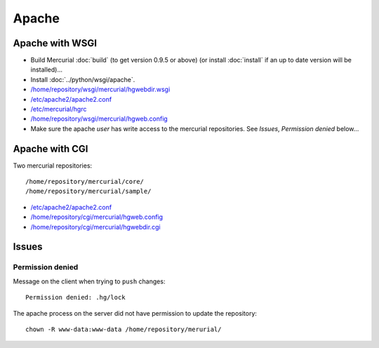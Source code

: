 Apache
******

Apache with WSGI
================

- Build Mercurial :doc:`build` (to get version 0.9.5 or above) (or
  install :doc:`install` if an up to date version will be installed)...
- Install :doc:`../python/wsgi/apache`.
- `/home/repository/wsgi/mercurial/hgwebdir.wsgi`_
- `/etc/apache2/apache2.conf`_
- `/etc/mercurial/hgrc`_
- `/home/repository/wsgi/mercurial/hgweb.config`_
- Make sure the apache *user* has write access to the mercurial repositories.  See
  *Issues*, *Permission denied* below...

Apache with CGI
===============

Two mercurial repositories:

::

  /home/repository/mercurial/core/
  /home/repository/mercurial/sample/

- `/etc/apache2/apache2.conf`_
- `/home/repository/cgi/mercurial/hgweb.config`_
- `/home/repository/cgi/mercurial/hgwebdir.cgi`_

Issues
======

Permission denied
-----------------

Message on the client when trying to ``push`` changes:

::

  Permission denied: .hg/lock

The apache process on the server did not have permission to update the
repository:

::

  chown -R www-data:www-data /home/repository/merurial/


.. _`/etc/apache2/apache2.conf`: ../../misc/howto/mercurial/apache/wsgi/apache2.conf
.. _`/etc/mercurial/hgrc`: ../../misc/howto/mercurial/apache/wsgi/hgrc
.. _`/home/repository/cgi/mercurial/hgweb.config`: ../../misc/howto/mercurial/apache/cgi/hgweb.config
.. _`/home/repository/cgi/mercurial/hgwebdir.cgi`: ../../misc/howto/mercurial/apache/cgi/hgwebdir.cgi
.. _`/home/repository/wsgi/mercurial/hgweb.config`: ../../misc/howto/mercurial/apache/wsgi/hgweb.config
.. _`/home/repository/wsgi/mercurial/hgwebdir.wsgi`: ../../misc/howto/mercurial/apache/wsgi/hgwebdir.wsgi

